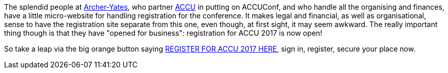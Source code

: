 ////
.. title: Registration Opens
.. date: 2016-12-22T17:00+00:00
.. type: text
////

The splendid people at http://www.archer-yates.co.uk[Archer-Yates], who partner http://www.accu.org[ACCU] in
putting on ACCUConf, and who handle all the organising and finances, have a little micro-website for
handling registration for the conference. It makes legal and financial, as well as organisational, sense to
have the registration site separate from this one, even though, at first sight, it may seem awkward. The
really important thing though is that they have "opened for business": registration for ACCU 2017 is now
open!

So take a leap via the big orange button saying http://www.cvent.com/d/dvqxq2[REGISTER FOR ACCU 2017 HERE],
sign in, register, secure your place now.
